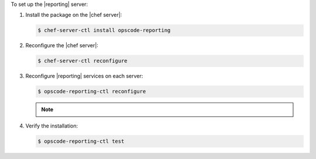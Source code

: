 .. The contents of this file may be included in multiple topics (using the includes directive).
.. The contents of this file should be modified in a way that preserves its ability to appear in multiple topics.


To set up the |reporting| server:

#. Install the package on the |chef server|:

   .. code-block:: bash

      $ chef-server-ctl install opscode-reporting

#. Reconfigure the |chef server|:

   .. code-block:: bash

      $ chef-server-ctl reconfigure

#. Reconfigure |reporting| services on each server:

   .. code-block:: bash

      $ opscode-reporting-ctl reconfigure

   .. note:: .. include:: ../../includes_chef_license/includes_chef_license_reconfigure_reporting.rst

#. Verify the installation:

   .. code-block:: bash

      $ opscode-reporting-ctl test
